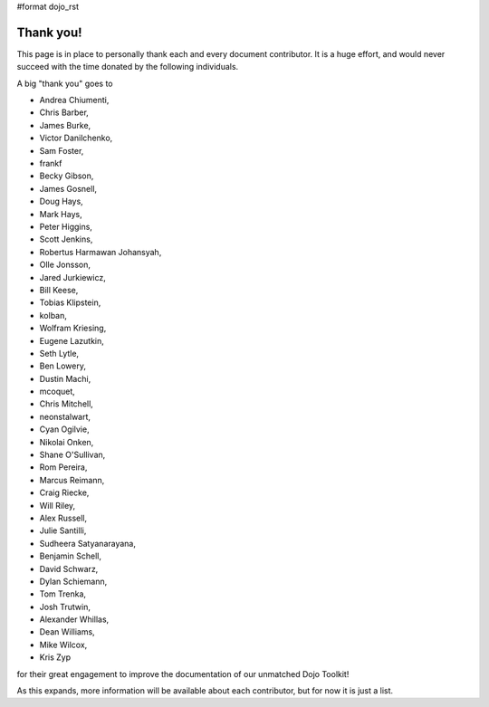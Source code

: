 #format dojo_rst

Thank you!
----------

This page is in place to personally thank each and every document contributor. It is a huge effort, and would never succeed with the time donated by the following individuals. 

A big "thank you" goes to 

* Andrea Chiumenti,
* Chris Barber,
* James Burke,
* Victor Danilchenko,
* Sam Foster,
* frankf
* Becky Gibson,
* James Gosnell,
* Doug Hays,
* Mark Hays,
* Peter Higgins,
* Scott Jenkins,
* Robertus Harmawan Johansyah,
* Olle Jonsson,
* Jared Jurkiewicz,
* Bill Keese, 
* Tobias Klipstein, 
* kolban,
* Wolfram Kriesing,
* Eugene Lazutkin,
* Seth Lytle,
* Ben Lowery,
* Dustin Machi,
* mcoquet,
* Chris Mitchell,
* neonstalwart,
* Cyan Ogilvie,
* Nikolai Onken, 
* Shane O'Sullivan,
* Rom Pereira, 
* Marcus Reimann,
* Craig Riecke, 
* Will Riley, 
* Alex Russell,
* Julie Santilli,
* Sudheera Satyanarayana,
* Benjamin Schell,
* David Schwarz,
* Dylan Schiemann, 
* Tom Trenka, 
* Josh Trutwin,
* Alexander Whillas,
* Dean Williams,
* Mike Wilcox,
* Kris Zyp

for their great engagement to improve the documentation of our unmatched Dojo Toolkit!

As this expands, more information will be available about each contributor, but for now it is just a list. 
